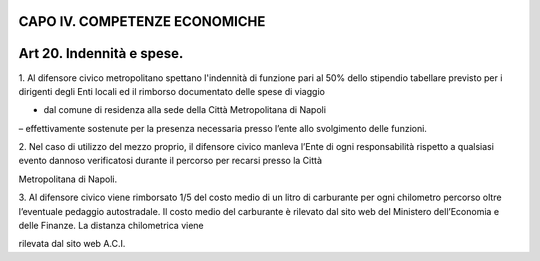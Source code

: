 CAPO IV. COMPETENZE ECONOMICHE
==============================

Art 20. Indennità e spese.
==========================

1. Al difensore civico metropolitano spettano l'indennità di funzione
pari al 50% dello stipendio tabellare previsto per i dirigenti degli
Enti locali ed il rimborso documentato delle spese di viaggio

- dal comune di residenza alla sede della Città Metropolitana di Napoli
– effettivamente sostenute per la presenza necessaria presso l’ente allo
svolgimento delle funzioni.

2. Nel caso di utilizzo del mezzo proprio, il difensore civico manleva
l’Ente di ogni responsabilità rispetto a qualsiasi evento dannoso
verificatosi durante il percorso per recarsi presso la Città

Metropolitana di Napoli.

3. Al difensore civico viene rimborsato 1/5 del costo medio di un litro
di carburante per ogni chilometro percorso oltre l’eventuale pedaggio
autostradale. Il costo medio del carburante è rilevato dal sito web del
Ministero dell’Economia e delle Finanze. La distanza chilometrica viene

rilevata dal sito web A.C.I.
